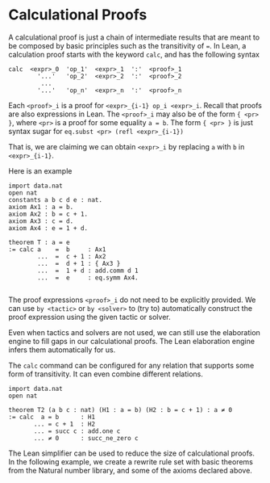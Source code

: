 * Calculational Proofs

A calculational proof is just a chain of intermediate results that are
meant to be composed by basic principles such as the transitivity of
===. In Lean, a calculation proof starts with the keyword =calc=, and has
the following syntax

#+BEGIN_SRC
  calc  <expr>_0  'op_1'  <expr>_1  ':'  <proof>_1
          '...'   'op_2'  <expr>_2  ':'  <proof>_2
           ...
          '...'   'op_n'  <expr>_n  ':'  <proof>_n
#+END_SRC

Each =<proof>_i= is a proof for =<expr>_{i-1} op_i <expr>_i=.
Recall that proofs are also expressions in Lean. The =<proof>_i=
may also be of the form ={ <pr> }=, where =<pr>= is a proof
for some equality =a = b=. The form ={ <pr> }= is just syntax sugar
for =eq.subst <pr> (refl <expr>_{i-1})=

That is, we are claiming we can obtain =<expr>_i= by replacing =a= with =b=
in =<expr>_{i-1}=.

Here is an example

#+BEGIN_SRC lean
  import data.nat
  open nat
  constants a b c d e : nat.
  axiom Ax1 : a = b.
  axiom Ax2 : b = c + 1.
  axiom Ax3 : c = d.
  axiom Ax4 : e = 1 + d.

  theorem T : a = e
  := calc a    =  b     : Ax1
          ...  =  c + 1 : Ax2
          ...  =  d + 1 : { Ax3 }
          ...  =  1 + d : add.comm d 1
          ...  =  e     : eq.symm Ax4.

#+END_SRC

The proof expressions =<proof>_i= do not need to be explicitly provided.
We can use =by <tactic>= or =by <solver>= to (try to) automatically construct the
proof expression using the given tactic or solver.

Even when tactics and solvers are not used, we can still use the elaboration engine to fill
gaps in our calculational proofs. The Lean elaboration engine infers them automatically for us.

The =calc= command can be configured for any relation that supports
some form of transitivity. It can even combine different relations.

#+BEGIN_SRC lean
  import data.nat
  open nat

  theorem T2 (a b c : nat) (H1 : a = b) (H2 : b = c + 1) : a ≠ 0
  := calc  a = b      : H1
         ... = c + 1  : H2
         ... = succ c : add.one c
         ... ≠ 0      : succ_ne_zero c
#+END_SRC

The Lean simplifier can be used to reduce the size of calculational proofs.
In the following example, we create a rewrite rule set with basic theorems from the Natural number library, and some of the axioms
declared above.
